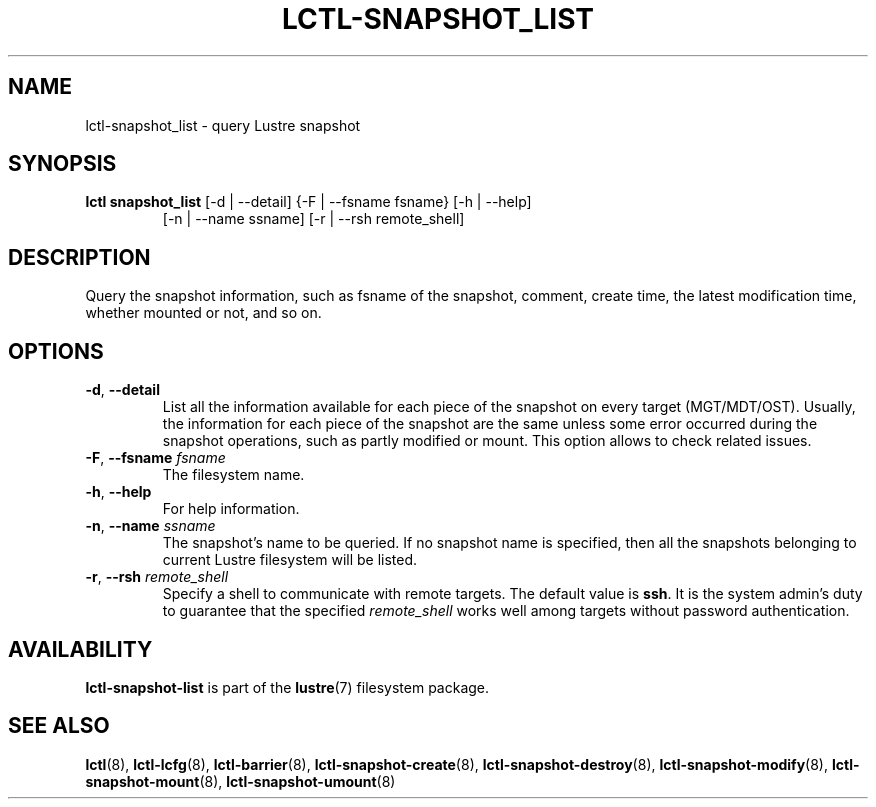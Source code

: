 .TH LCTL-SNAPSHOT_LIST 8 "2017-05-13" Lustre "configuration utilities"
.SH NAME
lctl-snapshot_list \- query Lustre snapshot
.SH SYNOPSIS
.TP
.B lctl snapshot_list \fR[-d | --detail] {-F | --fsname fsname} [-h | --help]
            [-n | --name ssname] [-r | --rsh remote_shell]
.br
.SH DESCRIPTION
Query the snapshot information, such as fsname of the snapshot, comment,
create time, the latest modification time, whether mounted or not, and so on.
.SH OPTIONS
.TP
.BR  -d ", " --detail
List all the information available for each piece of the snapshot on every
target (MGT/MDT/OST). Usually, the information for each piece of the snapshot
are the same unless some error occurred during the snapshot operations, such
as partly modified or mount. This option allows to check related issues.
.TP
.BR  -F ", " --fsname " "\fIfsname
The filesystem name.
.TP
.BR  -h ", " --help
For help information.
.TP
.BR  -n ", " --name " "\fIssname
The snapshot's name to be queried. If no snapshot name is specified, then all
the snapshots belonging to current Lustre filesystem will be listed.
.TP
.BR  -r ", " --rsh " "\fIremote_shell
Specify a shell to communicate with remote targets. The default value is
.BR ssh .
It is the system admin's duty to guarantee that the specified
.I remote_shell
works well among targets without password authentication.

.SH AVAILABILITY
.B lctl-snapshot-list
is part of the
.BR lustre (7)
filesystem package.
.SH SEE ALSO
.BR lctl (8),
.BR lctl-lcfg (8),
.BR lctl-barrier (8),
.BR lctl-snapshot-create (8),
.BR lctl-snapshot-destroy (8),
.BR lctl-snapshot-modify (8),
.BR lctl-snapshot-mount (8),
.BR lctl-snapshot-umount (8)
